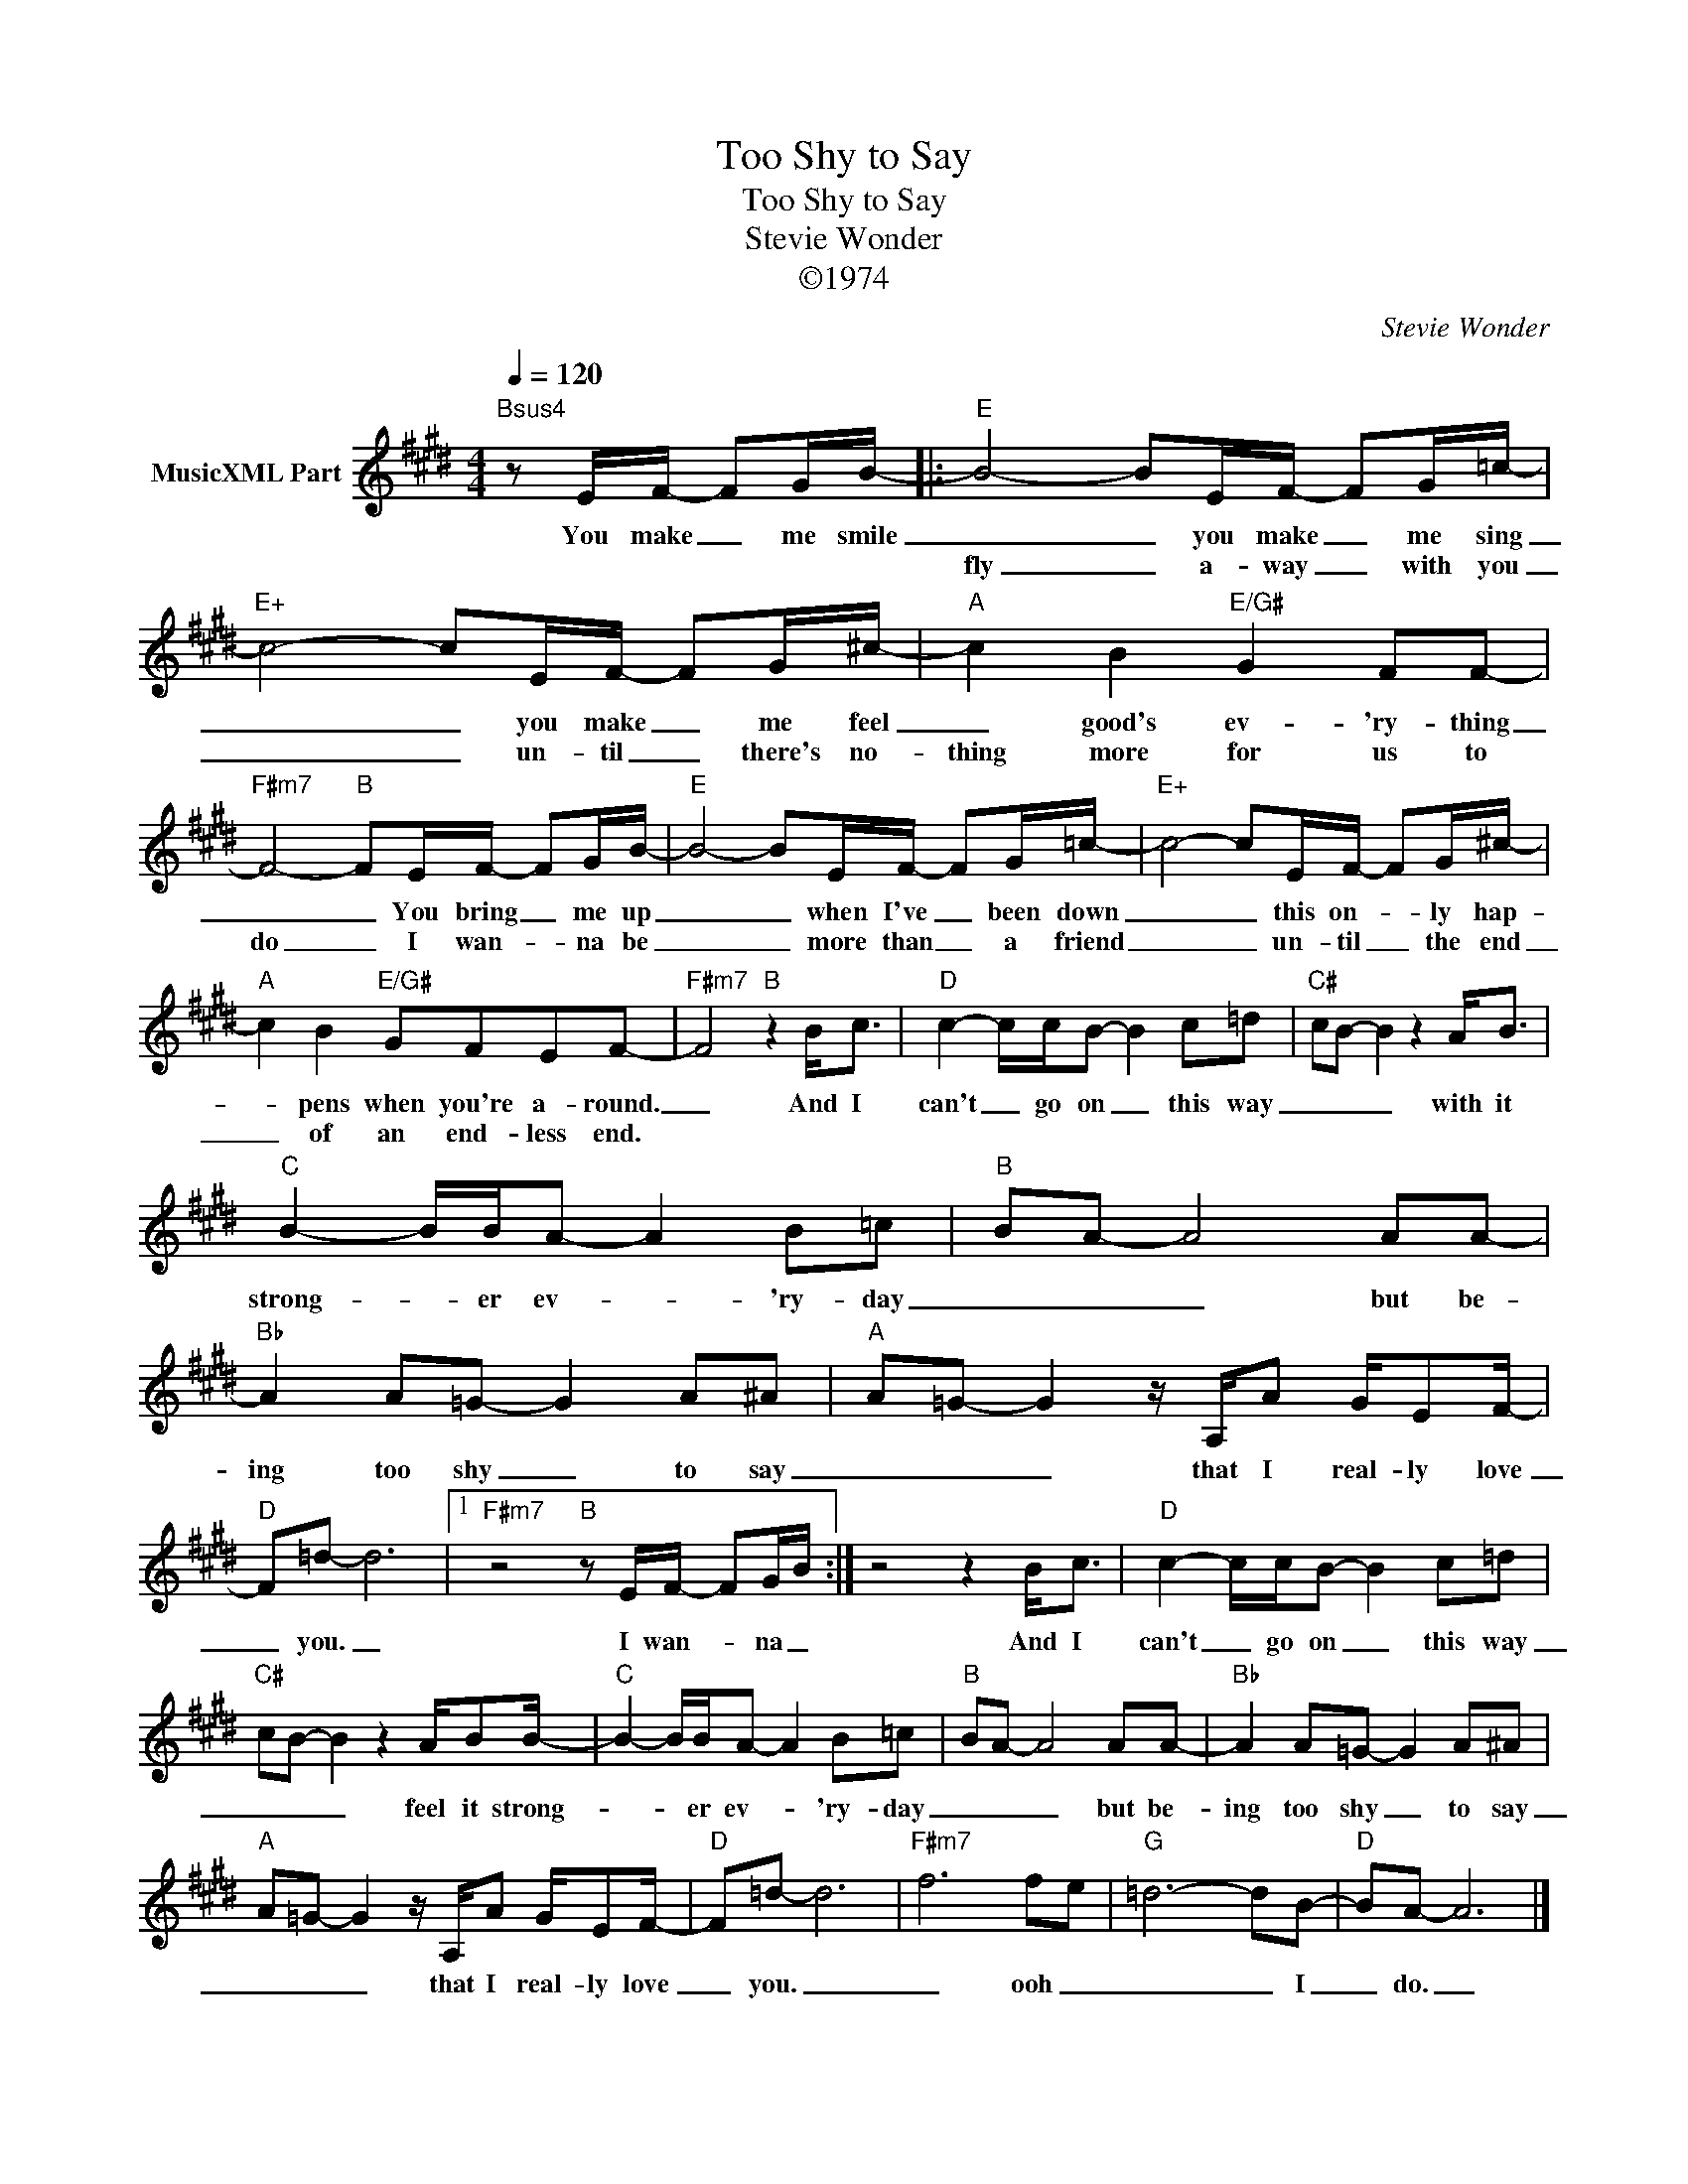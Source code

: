 X:1
T:Too Shy to Say
T:Too Shy to Say
T:Stevie Wonder
T:©1974
C:Stevie Wonder
Z:All Rights Reserved
L:1/8
Q:1/4=120
M:4/4
K:E
V:1 treble nm="MusicXML Part"
%%MIDI program 0
%%MIDI control 7 102
%%MIDI control 10 64
V:1
"Bsus4" z E/F/- FG/B/- |:"E" B4- BE/F/- FG/=c/- |"E+" c4- cE/F/- FG/^c/- |"A" c2 B2"E/G#" G2 FF- | %4
w: You make _ me smile|_ _ you make _ me sing|_ _ you make _ me feel|_ good's ev- 'ry- thing|
w: |fly _ a- way _ with you|_ _ un- til _ there's no-|thing more for us to|
"F#m7" F4-"B" FE/F/- FG/B/- |"E" B4- BE/F/- FG/=c/- |"E+" c4- cE/F/- FG/^c/- | %7
w: _ _ You bring _ me up|_ _ when I've _ been down|_ _ this on- * ly hap-|
w: do _ I wan- * na be|_ _ more than _ a friend|_ _ un- til _ the end|
"A" c2 B2"E/G#" GFEF- |"F#m7" F4"B" z2 B<c |"D" c2- c/c/B- B2 c=d |"C#" cB- B2 z2 A<B | %11
w: * pens when you're a- round.|_ And I|can't _ go on _ this way|_ _ _ with it|
w: _ of an end- less end.||||
"C" B2- B/B/A- A2 B=c |"B" BA- A4 AA- |"Bb" A2 A=G- G2 A^A |"A" A=G- G2 z/ A,/A G/EF/- | %15
w: strong- * er ev- * 'ry- day|_ _ _ but be-|ing too shy _ to say|_ _ _ that I real- ly love|
w: ||||
"D" F=d- d6 |1"F#m7" z4"B" z E/F/- FG/B/ :| z4 z2 B<c |"D" c2- c/c/B- B2 c=d | %19
w: _ you. _|I wan- * na _|And I|can't _ go on _ this way|
w: ||||
"C#" cB- B2 z2 A/BB/- |"C" B2- B/B/A- A2 B=c |"B" BA- A4 AA- |"Bb" A2 A=G- G2 A^A | %23
w: _ _ _ feel it strong-|* * er ev- * 'ry- day|_ _ _ but be-|ing too shy _ to say|
w: ||||
"A" A=G- G2 z/ A,/A G/EF/- |"D" F=d- d6 |"F#m7" f6 fe |"G" =d6- dB- |"D" BA- A6 |] %28
w: _ _ _ that I real- ly love|_ you. _|_ ooh _|_ _ I|_ do. _|
w: |||||

